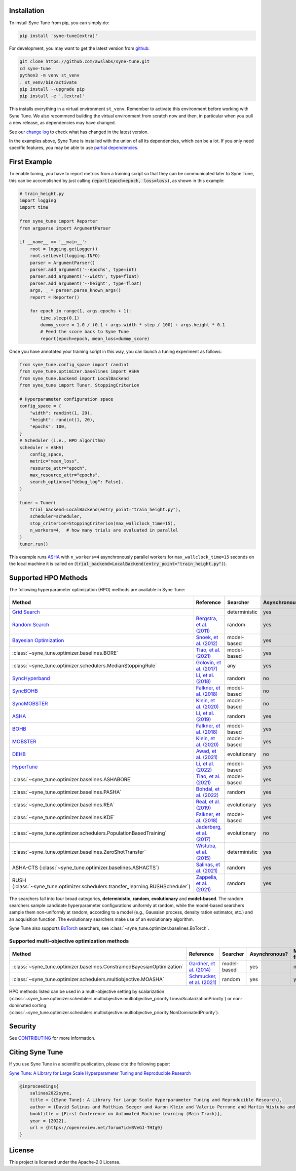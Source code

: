 Installation
============

To install Syne Tune from pip, you can simply do:

.. code-block:: bash

   pip install 'syne-tune[extra]'

For development, you may want to get the latest version from
`github <https://github.com/awslabs/syne-tune>`_:

.. code-block:: bash

   git clone https://github.com/awslabs/syne-tune.git
   cd syne-tune
   python3 -m venv st_venv
   . st_venv/bin/activate
   pip install --upgrade pip
   pip install -e '.[extra]'

This installs everything in a virtual environment ``st_venv``. Remember to activate
this environment before working with Syne Tune. We also recommend building the
virtual environment from scratch now and then, in particular when you pull a new
release, as dependencies may have changed.

See our `change log <https://github.com/awslabs/syne-tune/blob/main/CHANGELOG.md>`_ to
check what has changed in the latest version.

In the examples above, Syne Tune is installed with the union of all its
dependencies, which can be a lot. If you only need specific features, you may
be able to use `partial dependencies <faq.html#what-are-the-different-installations-options-supported>`_.

First Example
=============

To enable tuning, you have to report metrics from a training script so that they
can be communicated later to Syne Tune, this can be accomplished by just
calling :code:`report(epoch=epoch, loss=loss)`, as shown in this example:

.. code-block:: python

   # train_height.py
   import logging
   import time

   from syne_tune import Reporter
   from argparse import ArgumentParser

   if __name__ == '__main__':
       root = logging.getLogger()
       root.setLevel(logging.INFO)
       parser = ArgumentParser()
       parser.add_argument('--epochs', type=int)
       parser.add_argument('--width', type=float)
       parser.add_argument('--height', type=float)
       args, _ = parser.parse_known_args()
       report = Reporter()

       for epoch in range(1, args.epochs + 1):
           time.sleep(0.1)
           dummy_score = 1.0 / (0.1 + args.width * step / 100) + args.height * 0.1
           # Feed the score back to Syne Tune
           report(epoch=epoch, mean_loss=dummy_score)

Once you have annotated your training script in this way, you can launch a
tuning experiment as follows:

.. code-block:: python

   from syne_tune.config_space import randint
   from syne_tune.optimizer.baselines import ASHA
   from syne_tune.backend import LocalBackend
   from syne_tune import Tuner, StoppingCriterion

   # Hyperparameter configuration space
   config_space = {
       "width": randint(1, 20),
       "height": randint(1, 20),
       "epochs": 100,
   }
   # Scheduler (i.e., HPO algorithm)
   scheduler = ASHA(
       config_space,
       metric="mean_loss",
       resource_attr="epoch",
       max_resource_attr="epochs",
       search_options={"debug_log": False},
   )

   tuner = Tuner(
       trial_backend=LocalBackend(entry_point="train_height.py"),
       scheduler=scheduler,
       stop_criterion=StoppingCriterion(max_wallclock_time=15),
       n_workers=4,  # how many trials are evaluated in parallel
   )
   tuner.run()

This example runs `ASHA <tutorials/multifidelity/mf_asha.html>`_ with
``n_workers=4`` asynchronously parallel workers for ``max_wallclock_time=15``
seconds on the local machine it is called on
(:code:`trial_backend=LocalBackend(entry_point="train_height.py")`).

Supported HPO Methods
=====================

The following hyperparameter optimization (HPO) methods are available in Syne Tune:

+---------------------------------------------------------------------------------------+--------------------------------------------------------------------------------+---------------+---------------+-----------------+-----------+
| Method                                                                                | Reference                                                                      | Searcher      | Asynchronous? | Multi-fidelity? | Transfer? |
+=======================================================================================+================================================================================+===============+===============+=================+===========+
| `Grid Search <tutorials/basics/basics_randomsearch.html>`_                            |                                                                                | deterministic | yes           | no              | no        |
+---------------------------------------------------------------------------------------+--------------------------------------------------------------------------------+---------------+---------------+-----------------+-----------+
| `Random Search <tutorials/basics/basics_randomsearch.html>`_                          | `Bergstra, et al. (2011) <https://www.jmlr.org/papers/v13/bergstra12a.html>`_  | random        | yes           | no              | no        |
+---------------------------------------------------------------------------------------+--------------------------------------------------------------------------------+---------------+---------------+-----------------+-----------+
| `Bayesian Optimization <tutorials/basics/basics_bayesopt.html>`_                      | `Snoek, et al. (2012) <https://arxiv.org/abs/1206.2944>`_                      | model-based   | yes           | no              | no        |
+---------------------------------------------------------------------------------------+--------------------------------------------------------------------------------+---------------+---------------+-----------------+-----------+
| :class:`~syne_tune.optimizer.baselines.BORE`                                          | `Tiao, et al. (2021) <https://proceedings.mlr.press/v139/tiao21a.html>`_       | model-based   | yes           | no              | no        |
+---------------------------------------------------------------------------------------+--------------------------------------------------------------------------------+---------------+---------------+-----------------+-----------+
| :class:`~syne_tune.optimizer.schedulers.MedianStoppingRule`                           | `Golovin, et al. (2017) <https://dl.acm.org/doi/10.1145/3097983.3098043>`_     | any           | yes           | yes             | no        |
+---------------------------------------------------------------------------------------+--------------------------------------------------------------------------------+---------------+---------------+-----------------+-----------+
| `SyncHyperband <tutorials/multifidelity/mf_syncsh.html>`_                             | `Li, et al. (2018) <https://jmlr.org/papers/v18/16-558.html>`_                 | random        | no            | yes             | no        |
+---------------------------------------------------------------------------------------+--------------------------------------------------------------------------------+---------------+---------------+-----------------+-----------+
| `SyncBOHB <tutorials/multifidelity/mf_sync_model.html#synchronous-bohb>`_             | `Falkner, et al. (2018) <https://arxiv.org/abs/1807.01774>`_                   | model-based   | no            | yes             | no        |
+---------------------------------------------------------------------------------------+--------------------------------------------------------------------------------+---------------+---------------+-----------------+-----------+
| `SyncMOBSTER <tutorials/multifidelity/mf_sync_model.html#synchronous-mobster>`_       | `Klein, et al. (2020) <https://openreview.net/forum?id=a2rFihIU7i>`_           | model-based   | no            | yes             | no        |
+---------------------------------------------------------------------------------------+--------------------------------------------------------------------------------+---------------+---------------+-----------------+-----------+
| `ASHA <tutorials/multifidelity/mf_sync_model.html>`_                                  | `Li, et al. (2019) <https://arxiv.org/abs/1810.05934>`_                        | random        | yes           | yes             | no        |
+---------------------------------------------------------------------------------------+--------------------------------------------------------------------------------+---------------+---------------+-----------------+-----------+
| `BOHB <tutorials/multifidelity/mf_asha.html>`_                                        | `Falkner, et al. (2018) <https://arxiv.org/abs/1807.01774>`_                   | model-based   | yes           | yes             | no        |
+---------------------------------------------------------------------------------------+--------------------------------------------------------------------------------+---------------+---------------+-----------------+-----------+
| `MOBSTER <tutorials/multifidelity/mf_async_model.html#asynchronous-mobster>`_         | `Klein, et al. (2020) <https://openreview.net/forum?id=a2rFihIU7i>`_           | model-based   | yes           | yes             | no        |
+---------------------------------------------------------------------------------------+--------------------------------------------------------------------------------+---------------+---------------+-----------------+-----------+
| `DEHB <tutorials/multifidelity/mf_sync_model.html#differential-evolution-hyperband>`_ | `Awad, et al. (2021) <https://arxiv.org/abs/2105.09821>`_                      | evolutionary  | no            | yes             | no        |
+---------------------------------------------------------------------------------------+--------------------------------------------------------------------------------+---------------+---------------+-----------------+-----------+
| `HyperTune <tutorials/multifidelity/mf_async_model.html#hyper-tune>`_                 | `Li, et al. (2022) <https://arxiv.org/abs/2201.06834>`_                        | model-based   | yes           | yes             | no        |
+---------------------------------------------------------------------------------------+--------------------------------------------------------------------------------+---------------+---------------+-----------------+-----------+
| :class:`~syne_tune.optimizer.baselines.ASHABORE`                                      | `Tiao, et al. (2021) <https://proceedings.mlr.press/v139/tiao21a.html>`_       | model-based   | yes           | yes             | no        |
+---------------------------------------------------------------------------------------+--------------------------------------------------------------------------------+---------------+---------------+-----------------+-----------+
| :class:`~syne_tune.optimizer.baselines.PASHA`                                         | `Bohdal, et al. (2022) <https://arxiv.org/abs/2207.06940>`_                    | random        | yes           | yes             | no        |
+---------------------------------------------------------------------------------------+--------------------------------------------------------------------------------+---------------+---------------+-----------------+-----------+
| :class:`~syne_tune.optimizer.baselines.REA`                                           | `Real, et al. (2019) <https://arxiv.org/abs/1802.01548>`_                      | evolutionary  | yes           | no              | no        |
+---------------------------------------------------------------------------------------+--------------------------------------------------------------------------------+---------------+---------------+-----------------+-----------+
| :class:`~syne_tune.optimizer.baselines.KDE`                                           | `Falkner, et al. (2018) <https://arxiv.org/abs/1807.01774>`_                   | model-based   | yes           | no              | no        |
+---------------------------------------------------------------------------------------+--------------------------------------------------------------------------------+---------------+---------------+-----------------+-----------+
| :class:`~syne_tune.optimizer.schedulers.PopulationBasedTraining`                      | `Jaderberg, et al. (2017) <https://arxiv.org/abs/1711.09846>`_                 | evolutionary  | no            | yes             | no        |
+---------------------------------------------------------------------------------------+--------------------------------------------------------------------------------+---------------+---------------+-----------------+-----------+
| :class:`~syne_tune.optimizer.baselines.ZeroShotTransfer`                              | `Wistuba, et al. (2015) <https://ieeexplore.ieee.org/document/7373431>`_       | deterministic | yes           | no              | yes       |
+---------------------------------------------------------------------------------------+--------------------------------------------------------------------------------+---------------+---------------+-----------------+-----------+
| ASHA-CTS (:class:`~syne_tune.optimizer.baselines.ASHACTS`)                            | `Salinas, et al. (2021) <https://proceedings.mlr.press/v119/salinas20a.html>`_ | random        | yes           | yes             | yes       |
+---------------------------------------------------------------------------------------+--------------------------------------------------------------------------------+---------------+---------------+-----------------+-----------+
| RUSH (:class:`~syne_tune.optimizer.schedulers.transfer_learning.RUSHScheduler`)       | `Zappella, et al. (2021) <https://arxiv.org/abs/2103.16111>`_                  | random        | yes           | yes             | yes       |
+---------------------------------------------------------------------------------------+--------------------------------------------------------------------------------+---------------+---------------+-----------------+-----------+

The searchers fall into four broad categories, **deterministic**, **random**, **evolutionary** and **model-based**. The random searchers sample candidate hyperparameter configurations uniformly at random, while the model-based searchers sample them non-uniformly at random, according to a model (e.g., Gaussian process, density ration estimator, etc.) and an acquisition function. The evolutionary searchers make use of an evolutionary algorithm.

Syne Tune also supports `BoTorch <https://github.com/pytorch/botorch>`_ searchers,
see :class:`~syne_tune.optimizer.baselines.BoTorch`.

Supported multi-objective optimization methods
----------------------------------------------

+-------------------------------------------------------------------------+----------------------------------------------------------------------------+-------------+---------------+-----------------+-----------+
| Method                                                                  | Reference                                                                  | Searcher    | Asynchronous? | Multi-fidelity? | Transfer? |
+=========================================================================+============================================================================+=============+===============+=================+===========+
| :class:`~syne_tune.optimizer.baselines.ConstrainedBayesianOptimization` | `Gardner, et al. (2014) <http://proceedings.mlr.press/v32/gardner14.pdf>`_ | model-based | yes           | no              | no        |
+-------------------------------------------------------------------------+----------------------------------------------------------------------------+-------------+---------------+-----------------+-----------+
| :class:`~syne_tune.optimizer.schedulers.multiobjective.MOASHA`          | `Schmucker, et al. (2021) <https://arxiv.org/abs/2106.12639>`_             | random      | yes           | yes             | no        |
+-------------------------------------------------------------------------+----------------------------------------------------------------------------+-------------+---------------+-----------------+-----------+

HPO methods listed can be used in a multi-objective setting by scalarization
(:class:`~syne_tune.optimizer.schedulers.multiobjective.multiobjective_priority.LinearScalarizationPriority`)
or non-dominated sorting
(:class:`~syne_tune.optimizer.schedulers.multiobjective.multiobjective_priority.NonDominatedPriority`).

Security
========

See `CONTRIBUTING <https://github.com/awslabs/syne-tune/blob/main/CONTRIBUTING.md#security-issue-notifications>`_
for more information.

Citing Syne Tune
================

If you use Syne Tune in a scientific publication, please cite the following paper:

`Syne Tune: A Library for Large Scale Hyperparameter Tuning and Reproducible Research <https://openreview.net/forum?id=BVeGJ-THIg9&referrer=%5BAuthor%20Console%5D(%2Fgroup%3Fid%3Dautoml.cc%2FAutoML%2F2022%2FTrack%2FMain%2FAuthors%23your-submissions>`_

.. code-block:: bibtex

   @inproceedings{
       salinas2022syne,
       title = {{Syne Tune}: A Library for Large Scale Hyperparameter Tuning and Reproducible Research},
       author = {David Salinas and Matthias Seeger and Aaron Klein and Valerio Perrone and Martin Wistuba and Cedric Archambeau},
       booktitle = {First Conference on Automated Machine Learning (Main Track)},
       year = {2022},
       url = {https://openreview.net/forum?id=BVeGJ-THIg9}
   }

License
=======

This project is licensed under the Apache-2.0 License.
